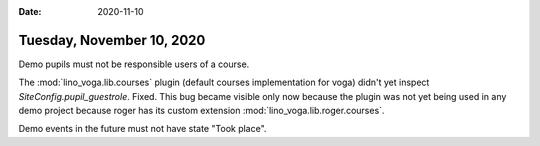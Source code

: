 :date: 2020-11-10

==========================
Tuesday, November 10, 2020
==========================

Demo pupils must not be responsible users of a course.

The :mod:`lino_voga.lib.courses` plugin (default courses implementation for
voga) didn't yet inspect `SiteConfig.pupil_guestrole`. Fixed. This bug became
visible only now because the plugin was not yet being used in any demo project
because roger has its custom extension :mod:`lino_voga.lib.roger.courses`.

Demo events in the future must not have state "Took place".
